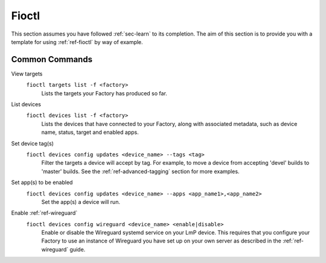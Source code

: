 Fioctl
======

This section assumes you have followed :ref:`sec-learn` to its completion. The
aim of this section is to provide you with a template for using
:ref:`ref-fioctl` by way of example.

Common Commands
---------------

View targets
  ``fioctl targets list -f <factory>``
    Lists the targets your Factory has produced so far.

  .. asciinema:: ../_static/asciinema/view-targets.cast

List devices
  ``fioctl devices list -f <factory>``
    Lists the devices that have connected to your Factory, along with associated
    metadata, such as device name, status, target and enabled apps.

  .. asciinema:: ../_static/asciinema/list-devices.cast

Set device tag(s)
  ``fioctl devices config updates <device_name> --tags <tag>``
    Filter the targets a device will accept by tag. For example, to move a
    device from accepting 'devel' builds to 'master' builds. See the
    :ref:`ref-advanced-tagging` section for more examples.

  .. asciinema:: ../_static/asciinema/set-device-tags.cast

Set app(s) to be enabled
  ``fioctl devices config updates <device_name> --apps <app_name1>,<app_name2>``
    Set the app(s) a device will run.

  .. asciinema:: ../_static/asciinema/set-apps.cast

Enable :ref:`ref-wireguard`
  ``fioctl devices config wireguard <device_name> <enable|disable>``
    Enable or disable the Wireguard systemd service on your LmP device. This
    requires that you configure your Factory to use an instance of Wireguard you
    have set up on your own server as described in the :ref:`ref-wireguard`
    guide.

  .. asciinema:: ../_static/asciinema/enable-wireguard.cast
